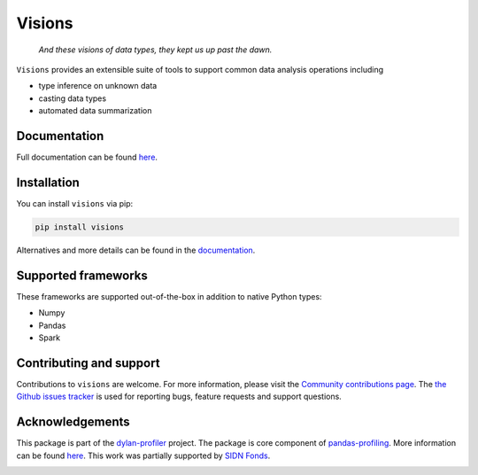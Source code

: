 Visions
=======

|JossPaper|
|PyPiDownloadsBadge|
|PyPiDownloadsMonthlyBadge|
|PyPiVersionBadge|
|PythonBadge|
|BinderBadge|

..

    *And these visions of data types, they kept us up past the dawn.*

..

``Visions`` provides an extensible suite of tools to support common data analysis operations including

* type inference on unknown data
* casting data types
* automated data summarization



.. image:: https://github.com/dylan-profiler/visions/raw/develop/docsrc/source/_static/side-by-side.png



Documentation
-------------

Full documentation can be found `here <https://dylan-profiler.github.io/visions/>`_.

Installation
------------

You can install ``visions`` via pip:

.. code-block:: console

    pip install visions

Alternatives and more details can be found in the `documentation <https://dylan-profiler.github.io/visions/visions/getting_started/installation.html>`_.

Supported frameworks
--------------------

These frameworks are supported out-of-the-box in addition to native Python types:

.. image:: https://github.com/dylan-profiler/visions/raw/develop/docsrc/source/_static/frameworks.png

- Numpy
- Pandas
- Spark

Contributing and support
------------------------
Contributions to ``visions`` are welcome.
For more information, please visit the `Community contributions page <https://dylan-profiler.github.io/visions/visions/contributing/contributing.html>`_.
The `the Github issues tracker <https://github.com/dylan-profiler/visions/issues/new/choose>`_ is used for reporting bugs, feature requests and support questions.

Acknowledgements
----------------

This package is part of the `dylan-profiler <https://github.com/dylan-profiler>`_ project.
The package is core component of `pandas-profiling <https://github.com/pandas-profiling/pandas-profiling>`_.
More information can be found `here <https://dylan-profiler.github.io/visions/visions/background/about.html>`__.
This work was partially supported by `SIDN Fonds <https://www.sidnfonds.nl/projecten/dylan-data-analysis-leveraging-automatisation>`_.


.. image:: https://github.com/dylan-profiler/visions/raw/master/SIDNfonds.png

.. |BinderBadge| image:: https://mybinder.org/badge_logo.svg
    :target: https://mybinder.org/v2/gh/dylan-profiler/visions/master
 
.. |JossPaper| image:: https://joss.theoj.org/papers/10.21105/joss.02145/status.svg
    :target: https://doi.org/10.21105/joss.02145
    
.. |PythonBadge| image:: https://img.shields.io/pypi/pyversions/visions
    :target: https://pypi.org/project/visions/
    
.. |PyPiDownloadsBadge| image:: https://pepy.tech/badge/visions
    :target: https://pypi.org/project/visions/
    
.. |PyPiDownloadsMonthlyBadge| image:: https://pepy.tech/badge/visions/month
    :target: https://pypi.org/project/visions/
    
.. |PyPiVersionBadge| image:: https://badge.fury.io/py/visions.svg
    :target: https://pypi.org/project/visions/

